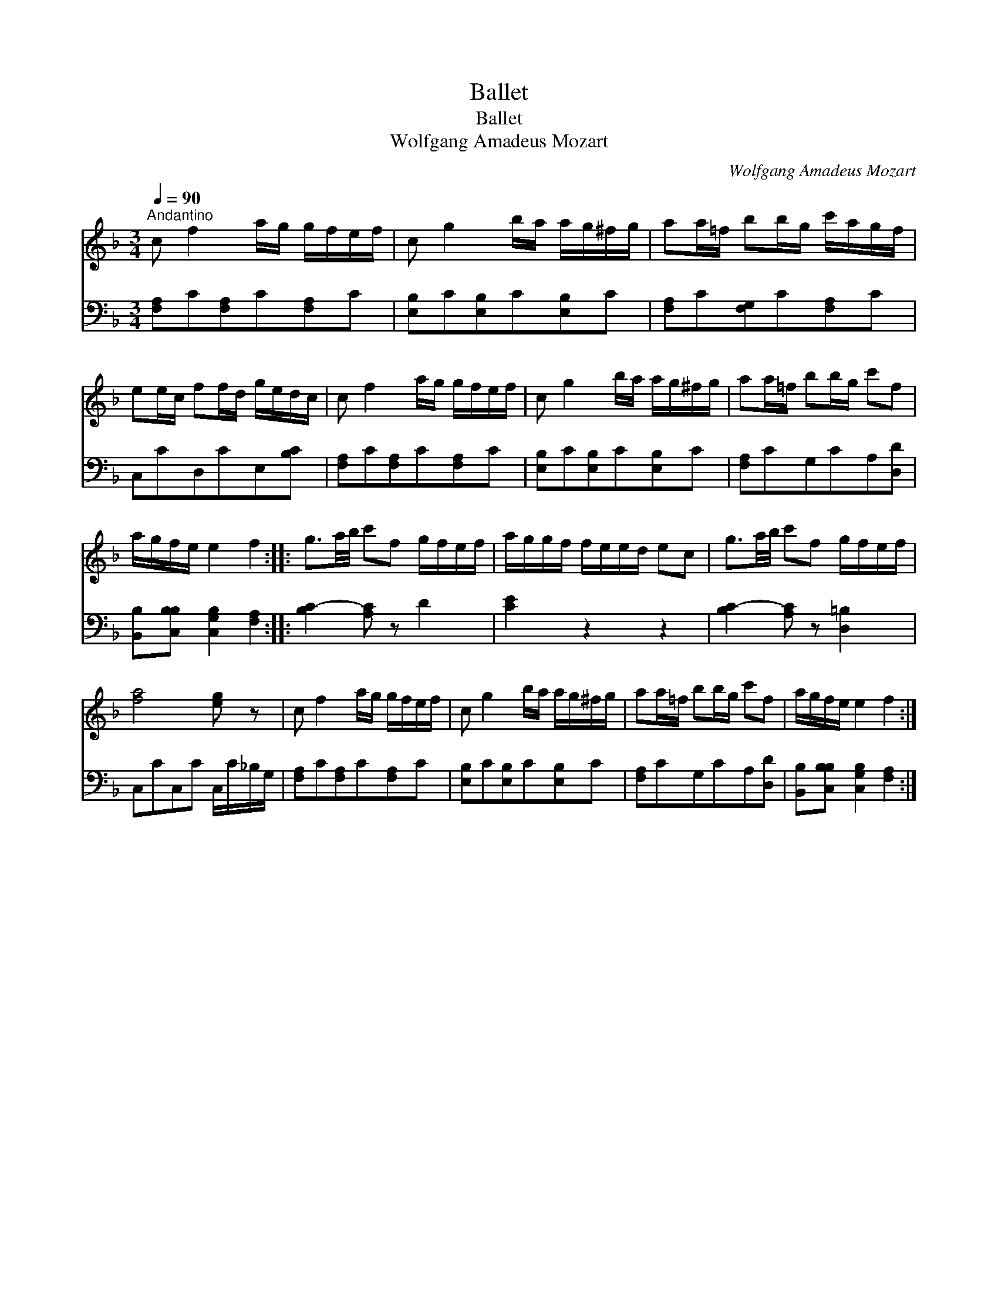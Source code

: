 X:1
T:Ballet
T:Ballet
T:Wolfgang Amadeus Mozart
C:Wolfgang Amadeus Mozart
%%score 1 2
L:1/8
Q:1/4=90
M:3/4
K:F
V:1 treble 
V:2 bass 
V:1
"^Andantino" c f2 a/g/ g/f/e/f/ | c g2 b/a/ a/g/^f/g/ | aa/=f/ bb/g/ c'/a/g/f/ | %3
 ee/c/ ff/d/ g/e/d/c/ | c f2 a/g/ g/f/e/f/ | c g2 b/a/ a/g/^f/g/ | aa/=f/ bb/g/ c'f | %7
 a/g/f/e/ e2 f2 :: g3/2a/4b/4 c'f g/f/e/f/ | a/g/g/f/ f/e/e/d/ ec | g3/2a/4b/4 c'f g/f/e/f/ | %11
 [fa]4 [eg] z | c f2 a/g/ g/f/e/f/ | c g2 b/a/ a/g/^f/g/ | aa/=f/ bb/g/ c'f | a/g/f/e/ e2 f2 :| %16
V:2
 [F,A,]C[F,A,]C[F,A,]C | [E,B,]C[E,B,]C[E,B,]C | [F,A,]C[F,G,]C[F,A,]C | C,CD,CE,[B,C] | %4
 [F,A,]C[F,A,]C[F,A,]C | [E,B,]C[E,B,]C[E,B,]C | [F,A,]CG,CA,[D,D] | %7
 [B,,B,][C,B,B,] [C,G,B,]2 [F,A,]2 :: [B,C-]2 [A,C] z D2 | [CE]2 z2 z2 | [B,C-]2 [A,C] z [D,=B,]2 | %11
 C,CC,C C,/C/_B,/G,/ | [F,A,]C[F,A,]C[F,A,]C | [E,B,]C[E,B,]C[E,B,]C | [F,A,]CG,CA,[D,D] | %15
 [B,,B,][C,B,B,] [C,G,B,]2 [F,A,]2 :| %16


